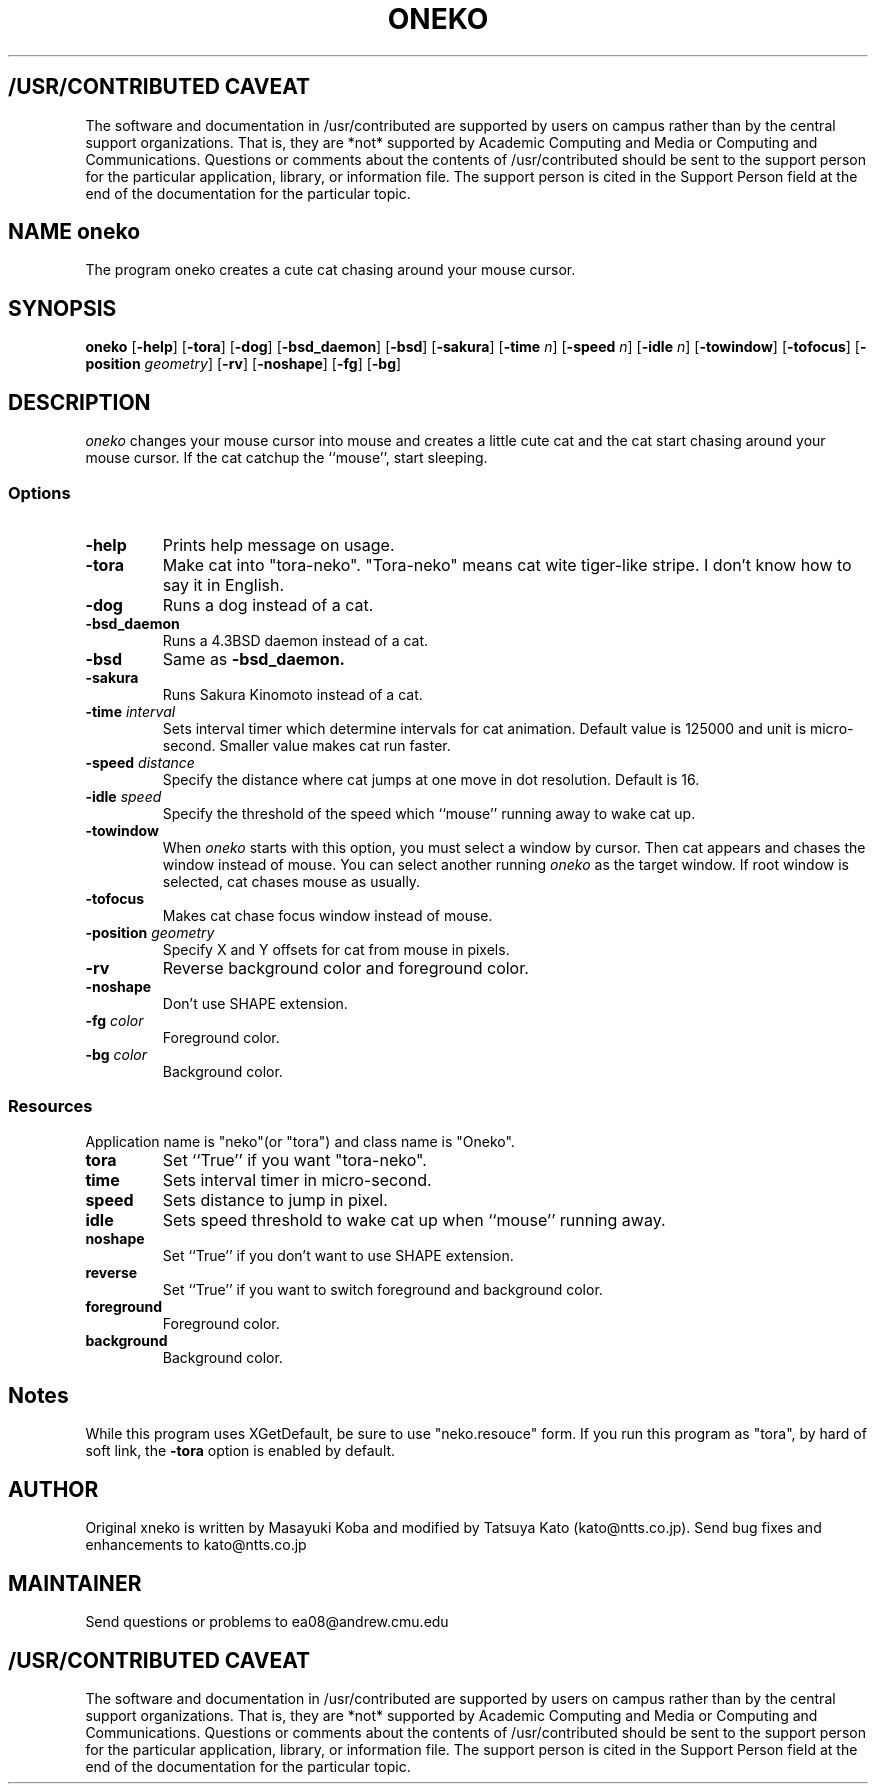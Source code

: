 .TH ONEKO 6
.ad b
.SH "/USR/CONTRIBUTED CAVEAT"
The software and documentation in /usr/contributed are supported by
users on campus rather than by the central support organizations.
That is, they are *not* supported by Academic Computing and Media or
Computing and Communications.  Questions or comments about the
contents of /usr/contributed should be sent to the support person for
the particular application, library, or information file.  The support
person is cited in the Support Person field at the end of the
documentation for the particular topic.
.sp 0
.SH NAME oneko
The program oneko creates a cute cat chasing around your mouse cursor.
.SH SYNOPSIS
.B oneko
[\fB-help\fP] [\fB-tora\fP]
[\fB-dog\fP] [\fB-bsd_daemon\fP] [\fB-bsd\fP] [\fB-sakura\fP]
[\fB-time\fP \fIn\fP] [\fB-speed\fP \fIn\fP]
[\fB-idle\fP \fIn\fP] [\fB-towindow\fP] [\fB-tofocus\fP]
[\fB-position\fP \fIgeometry\fP]
[\fB-rv\fP] [\fB-noshape\fP] [\fB-fg\fP] [\fB-bg\fP]
.SH DESCRIPTION
.I oneko
changes your mouse cursor into mouse and creates a little cute cat and the
cat start chasing around your mouse cursor.  If the cat catchup the ``mouse'',
start sleeping.
.SS Options
.TP
.B -help
Prints help message on usage.
.TP
.B -tora
Make cat into "tora-neko".  "Tora-neko" means cat wite tiger-like stripe.
I don't know how to say it in English.
.TP
.B -dog
Runs a dog instead of a cat.
.TP
.B -bsd_daemon
Runs a 4.3BSD daemon instead of a cat.
.TP
.B -bsd
Same as
.B -bsd_daemon.
.TP
.B -sakura
Runs Sakura Kinomoto instead of a cat.
.TP
.BI \-time " interval"
Sets interval timer which determine intervals for cat animation.
Default value is 125000 and unit is micro-second.  Smaller value makes cat
run faster.
.TP
.BI \-speed " distance"
Specify the distance where cat jumps at one move in dot resolution.
Default is 16.
.TP
.BI \-idle " speed"
Specify the threshold of the speed which ``mouse'' running away
to wake cat up.
.TP
.B -towindow
When
.I oneko
starts with this option, you must select a window by cursor.
Then cat appears and chases the window instead of mouse.
You can select another running
.I oneko
as the target window.
If root window is selected, cat chases mouse as usually.
.TP
.B -tofocus
Makes cat chase focus window instead of mouse.
.TP
.BI \-position " geometry"
Specify X and Y offsets for cat from mouse in pixels.
.TP
.B -rv
Reverse background color and foreground color.
.TP
.B -noshape
Don't use SHAPE extension.
.TP
.BI \-fg " color"
Foreground color.
.TP
.BI \-bg " color"
Background color.
.SS Resources
Application name is "neko"(or "tora") and class name is "Oneko".
.TP
.B tora
Set ``True'' if you want "tora-neko".
.TP
.B time
Sets interval timer in micro-second.
.TP
.B speed
Sets distance to jump in pixel.
.TP
.B idle
Sets speed threshold to wake cat up when ``mouse'' running away.
.TP
.B noshape
Set ``True'' if you don't want to use SHAPE extension.
.TP
.B reverse
Set ``True'' if you want to switch foreground and background color.
.TP
.B foreground
Foreground color.
.TP
.B background
Background color.
.SH Notes
While this program uses XGetDefault, be sure to use "neko.resouce" form.
If you run this program as "tora", by hard of soft link, the \fB-tora\fP
option is enabled by default.
.SH AUTHOR
Original xneko is written by Masayuki Koba and modified by Tatsuya Kato
(kato@ntts.co.jp).  Send bug fixes and enhancements to kato@ntts.co.jp
.SH MAINTAINER
Send questions or problems to ea08@andrew.cmu.edu
.ad b
.SH "/USR/CONTRIBUTED CAVEAT"
The software and documentation in /usr/contributed are supported by
users on campus rather than by the central support organizations.
That is, they are *not* supported by Academic Computing and Media or
Computing and Communications.  Questions or comments about the
contents of /usr/contributed should be sent to the support person for
the particular application, library, or information file.  The support
person is cited in the Support Person field at the end of the
documentation for the particular topic.
.sp 0
